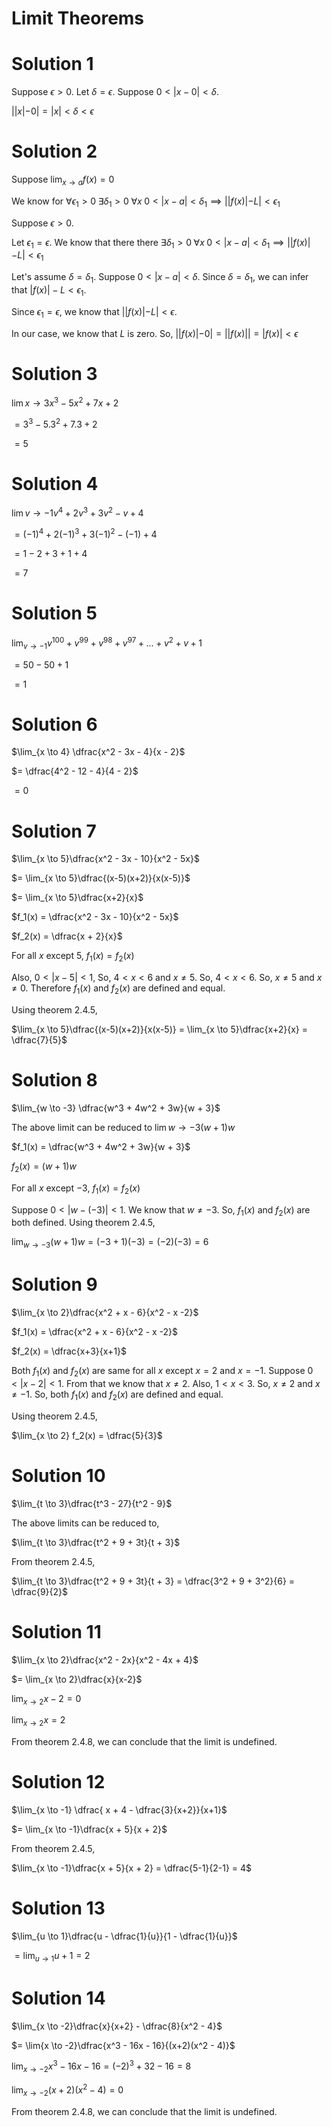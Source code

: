 #+LATEX_HEADER_EXTRA: \usepackage{indentfirst}
#+LATEX_HEADER_EXTRA: \usepackage{amsmath}
#+LATEX_HEADER_EXTRA: \usepackage{mathmode}

* Limit Theorems

* Solution 1

Suppose $\epsilon > 0$. Let $\delta = \epsilon$. Suppose $0 < |x - 0| < \delta$.

$||x| - 0| = |x| < \delta < \epsilon$

* Solution 2

  Suppose $\lim_{x \to a} f(x) = 0$

  We know for $\forall \epsilon_{1} > 0 \; \exists \delta_{1} > 0 \; \forall x \; 0 < |x-a| < \delta_{1} \implies ||f(x)| - L| < \epsilon_{1}$

  Suppose $\epsilon > 0$.

  Let $\epsilon_{1} = \epsilon$. We know that there there $\exists \delta_{1} > 0 \; \forall x \; 0 < |x-a| < \delta_{1} \implies ||f(x)| - L| < \epsilon_{1}$

  Let's assume $\delta = \delta_{1}$. Suppose $0 < |x-a| < \delta$. Since $\delta = \delta_{1}$, we can infer that $|f(x)| - L < \epsilon_{1}$.

  Since $\epsilon_{1} = \epsilon$, we know that $||f(x)| - L| < \epsilon$.

  In our case, we know that $L$ is zero. So, $||f(x)| - 0| = ||f(x)|| = |f(x)| < \epsilon$

* Solution 3

  $\lim{x \to 3} x^3 - 5x^2 + 7x + 2$

  $= 3^3 - 5.3^2 + 7.3 + 2$

  $= 5$

* Solution 4

  $\lim{v \to -1}v^4 + 2v^3 + 3v^2 -v + 4$

  $= (-1)^4 + 2(-1)^3 + 3(-1)^2 -(-1) + 4$

  $= 1 - 2 + 3 + 1 + 4$

  $= 7$

* Solution 5

  $\lim_{v \to -1} v^100 + v^99 + v^98 + v^97 + ... + v^2 + v + 1$

  $= 50 - 50 + 1$

  $= 1$

* Solution 6

  $\lim_{x \to 4} \dfrac{x^2 - 3x - 4}{x - 2}$

  $= \dfrac{4^2 - 12 - 4}{4 - 2}$

  $= 0$

* Solution 7

  $\lim_{x \to 5}\dfrac{x^2 - 3x - 10}{x^2 - 5x}$

  $= \lim_{x \to 5}\dfrac{(x-5)(x+2)}{x(x-5)}$

  $= \lim_{x \to 5}\dfrac{x+2}{x}$

  $f_1(x) = \dfrac{x^2 - 3x - 10}{x^2 - 5x}$

  $f_2(x) = \dfrac{x + 2}{x}$

  For all $x$ except 5, $f_1(x) = f_2(x)$

  Also, $0 < |x-5| < 1$, So, $4 < x < 6$ and $x \neq 5$. So, $4 < x <
  6$. So, $x \neq 5$ and $x \neq 0$. Therefore $f_1(x)$ and $f_2(x)$
  are defined and equal.

  Using theorem 2.4.5,

  $\lim_{x \to 5}\dfrac{(x-5)(x+2)}{x(x-5)} = \lim_{x \to 5}\dfrac{x+2}{x} = \dfrac{7}{5}$

* Solution 8

  $\lim_{w \to -3} \dfrac{w^3 + 4w^2 + 3w}{w + 3}$

  The above limit can be reduced to $\lim{w \to -3} (w + 1)w$

  $f_1(x) = \dfrac{w^3 + 4w^2 + 3w}{w + 3}$

  $f_2(x) = (w + 1)w$

  For all $x$ except $-3$, $f_1(x) = f_2(x)$

  Suppose $0 < |w - (-3)| < 1$. We know that $w \neq -3$. So, $f_1(x)$
  and $f_2(x)$ are both defined. Using theorem 2.4.5,

  $\lim_{w \to -3} (w+1)w = (-3 + 1)(-3) = (-2)(-3) = 6$

* Solution 9

  $\lim_{x \to 2}\dfrac{x^2 + x - 6}{x^2 - x -2}$

  $f_1(x) = \dfrac{x^2 + x - 6}{x^2 - x -2}$

  $f_2(x) = \dfrac{x+3}{x+1}$

  Both $f_1(x)$ and $f_2(x)$ are same for all $x$ except $x = 2$ and
  $x = -1$. Suppose $0 < |x-2| < 1$. From that we know that $x \neq
  2$. Also, $1 < x < 3$. So, $x \neq 2$ and $x \neq -1$. So, both
  $f_1(x)$ and $f_2(x)$ are defined and equal.

  Using theorem 2.4.5,

  $\lim_{x \to 2} f_2(x) = \dfrac{5}{3}$

* Solution 10

  $\lim_{t \to 3}\dfrac{t^3 - 27}{t^2 - 9}$

  The above limits can be reduced to,

  $\lim_{t \to 3}\dfrac{t^2 + 9 + 3t}{t + 3}$

  From theorem 2.4.5,

  $\lim_{t \to 3}\dfrac{t^2 + 9 + 3t}{t + 3} = \dfrac{3^2 + 9 + 3^2}{6} = \dfrac{9}{2}$

* Solution 11

  $\lim_{x \to 2}\dfrac{x^2 - 2x}{x^2 - 4x + 4}$

  $= \lim_{x \to 2}\dfrac{x}{x-2}$

  $\lim_{x \to 2} x - 2 = 0$

  $\lim_{x \to 2} x = 2$

  From theorem 2.4.8, we can conclude that the limit is undefined.

* Solution 12

  $\lim_{x \to -1} \dfrac{ x + 4 - \dfrac{3}{x+2}}{x+1}$

  $= \lim_{x \to -1}\dfrac{x + 5}{x + 2}$

  From theorem 2.4.5,

  $\lim_{x \to -1}\dfrac{x + 5}{x + 2} = \dfrac{5-1}{2-1} = 4$

* Solution 13

  $\lim_{u \to 1}\dfrac{u - \dfrac{1}{u}}{1 - \dfrac{1}{u}}$

  $= \lim_{u \to 1}u + 1 = 2$

* Solution 14

  $\lim_{x \to -2}\dfrac{x}{x+2} - \dfrac{8}{x^2 - 4}$

  $= \lim{x \to -2}\dfrac{x^3 - 16x - 16}{(x+2)(x^2 - 4)}$

  $\lim_{x \to -2} x^3 - 16x - 16 = (-2)^3 + 32 - 16 = 8$

  $\lim_{x \to -2} (x+2)(x^2 - 4) = 0$

  From theorem 2.4.8, we can conclude that the limit is undefined.
